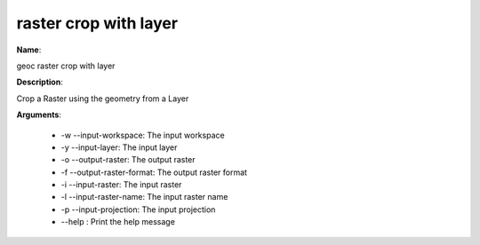 raster crop with layer
======================

**Name**:

geoc raster crop with layer

**Description**:

Crop a Raster using the geometry from a Layer

**Arguments**:

   * -w --input-workspace: The input workspace

   * -y --input-layer: The input layer

   * -o --output-raster: The output raster

   * -f --output-raster-format: The output raster format

   * -i --input-raster: The input raster

   * -l --input-raster-name: The input raster name

   * -p --input-projection: The input projection

   * --help : Print the help message